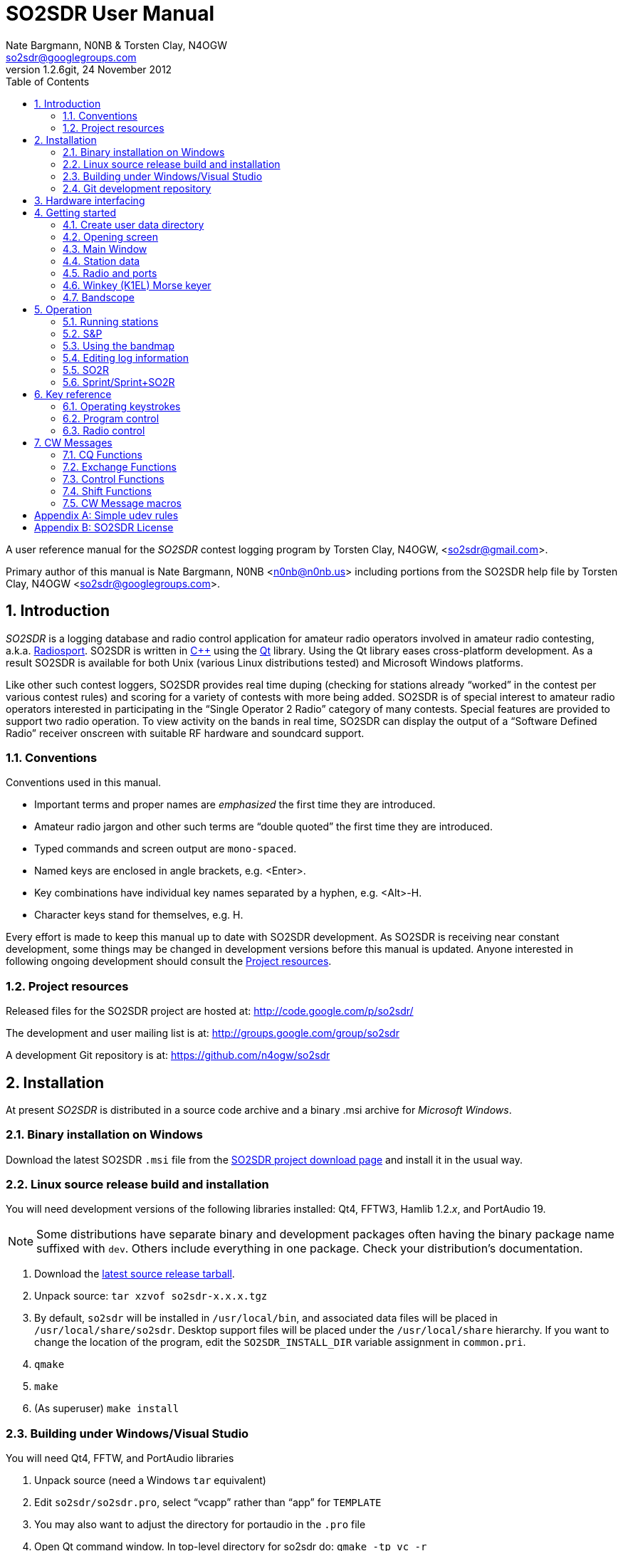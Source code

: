 SO2SDR User Manual
==================
:author: Nate Bargmann, N0NB & Torsten Clay, N4OGW
:Author Initials: NB
:email:  so2sdr@googlegroups.com
:revnumber: 1.2.6git
:revdate: 24 November 2012
:toc:
:website: http://code.google.com/p/so2sdr/

A user reference manual for the 'SO2SDR' contest logging program by Torsten
Clay, N4OGW, <so2sdr@gmail.com>.

Primary author of this manual is Nate Bargmann, N0NB <n0nb@n0nb.us> including
portions from the SO2SDR help file by Torsten Clay, N4OGW 
<so2sdr@googlegroups.com>.

<<<
:numbered:
Introduction
------------

'SO2SDR' is a logging database and radio control application for amateur radio
operators involved in amateur radio contesting, a.k.a.
http://en.wikipedia.org/wiki/Radiosport[Radiosport].   SO2SDR is written in
http://www.cplusplus.com/[C++] using the http://qt.nokia.com/[Qt] library.
Using the Qt library eases cross-platform development.  As a result SO2SDR is
available for both Unix (various Linux distributions tested) and Microsoft
Windows platforms.

Like other such contest loggers, SO2SDR provides real time duping (checking for
stations already ``worked'' in the contest per various contest rules) and
scoring for a variety of contests with more being added.  SO2SDR is of special
interest to amateur radio operators interested in participating in the ``Single
Operator 2 Radio'' category of many contests.  Special features are provided to
support two radio operation.  To view activity on the bands in real time,
SO2SDR can display the output of a ``Software Defined Radio'' receiver onscreen
with suitable RF hardware and soundcard support.

Conventions
~~~~~~~~~~~

Conventions used in this manual.

- Important terms and proper names are 'emphasized' the first time they are
  introduced.
- Amateur radio jargon and other such terms are ``double quoted'' the first
  time they are introduced.
- Typed commands and screen output are +mono-spaced+.
- Named keys are enclosed in angle brackets, e.g. <Enter>.
- Key combinations have individual key names separated by a hyphen, e.g. <Alt>-H.
- Character keys stand for themselves, e.g. H.

Every effort is made to keep this manual up to date with SO2SDR development.
As SO2SDR is receiving near constant development, some things may be changed
in development versions before this manual is updated.  Anyone interested in
following ongoing development should consult the <<X4,Project resources>>.

[[X4]]
Project resources
~~~~~~~~~~~~~~~~~

Released files for the SO2SDR project are hosted at:
http://code.google.com/p/so2sdr/[http://code.google.com/p/so2sdr/]

The development and user mailing list is at:
http://groups.google.com/group/so2sdr[http://groups.google.com/group/so2sdr]

A development Git repository is at:
https://github.com/n4ogw/so2sdr[https://github.com/n4ogw/so2sdr]

<<<
Installation
------------

At present 'SO2SDR' is distributed in a source code archive and a binary .msi
archive for 'Microsoft Windows'.

Binary installation on Windows
~~~~~~~~~~~~~~~~~~~~~~~~~~~~~~

Download the latest SO2SDR +.msi+ file from the
http://code.google.com/p/so2sdr/downloads/list[SO2SDR project download page]
and install it in the usual way.

Linux source release build and installation
~~~~~~~~~~~~~~~~~~~~~~~~~~~~~~~~~~~~~~~~~~~

You will need development versions of the following libraries installed: Qt4,
FFTW3, Hamlib 1.2.'x', and PortAudio 19.

[NOTE]
Some distributions have separate binary and development packages often
having the binary package name suffixed with +dev+.  Others include
everything in one package.  Check your distribution's documentation.

1. Download the http://code.google.com/p/so2sdr/downloads/list[latest source
release tarball].

2. Unpack source: +tar xzvof so2sdr-x.x.x.tgz+

3. By default, +so2sdr+ will be installed in +/usr/local/bin+, and associated
data files will be placed in +/usr/local/share/so2sdr+. Desktop support files
will be placed under the +/usr/local/share+ hierarchy.  If you want to change
the location of the program, edit the +SO2SDR_INSTALL_DIR+ variable assignment
in +common.pri+.

4. +qmake+

5. +make+

6. (As superuser) +make install+

Building under Windows/Visual Studio
~~~~~~~~~~~~~~~~~~~~~~~~~~~~~~~~~~~~

You will need Qt4, FFTW, and PortAudio libraries

1. Unpack source (need a Windows +tar+ equivalent)

2. Edit +so2sdr/so2sdr.pro+, select ``vcapp'' rather than ``app'' for +TEMPLATE+

3. You may also want to adjust the directory for portaudio in the +.pro+ file

4. Open Qt command window. In top-level directory for so2sdr do: +qmake -tp vc -r+

5. Now there should be +.sln+ solution file for Windows

Git development repository
~~~~~~~~~~~~~~~~~~~~~~~~~~

A ``read-only'' clone of the Git development repository may be made by:

+git clone git://github.com/n4ogw/so2sdr.git+

Once the clone is complete, SO2SDR may be built following the source release 
steps above for your platform.

To contribute to SO2SDR's development, the easiest way is to create a Git Hub
account, from the Git Hub Web interface create a ``fork'' of the SO2SDR Git
tree, and then create a ``read-write'' clone of Tor's tree (full documentation
is on the Git Hub site).  You will be able to ``push'' your changes to your
fork and create a ``pull request'' that Tor can consider for inclusion into
SO2SDR.

<<<
Hardware interfacing
--------------------

SO2SDR will become more useful as station equipment is connected to the
computer allowing for control of transceiver frequency and mode, transceiver
selection (when multiple radios are in use), SDR receiver(s) for bandscope(s),
and Morse Code keyer (CW).

TODO:  Complete this section with examples.

<<<
Getting started
---------------

Now that SO2SDR is installed, you should find it in your desktop menu (on
Linux).

[TIP]
An extra menu package may need to be installed on Linux systems to have the
`Hamradio' menu appear.  On Debian and Ubuntu derived systems this package is
named +extra-xdg-menus+.

[NOTE]
The KDE desktop may require running +kbuildsycoca4+ to have SO2SDR show in its
menus.  This can be done from the Run Command box or a Konsole terminal
session.  It seemed that I had to log out and back in to have the menu rebuilt.

Create user data directory
~~~~~~~~~~~~~~~~~~~~~~~~~~

The first time SO2SDR is run no station data will be set and an ``error'' box
will appear.  Of course you'll want to create for persistent data storage so
click `Yes'.

.SO2SDR create user data directory
image::images/so2sdr_user_data.png[caption="",link="images/so2sdr_user_data.png"]

Opening screen
~~~~~~~~~~~~~~

The main SO2SDR window will appear. In this case the parallel port device is
not available and an information box appears.  Select whether you want to be
reminded of this message again during this run of SO2SDR and click `OK'.

.SO2SDR opening screen
image::images/so2sdr_open.png[caption="",link="images/so2sdr_open.png"]

[[X3]]
[NOTE]
===============================================================================
On Linux this message likely appears because either your computer has no
parallel port, or your username is not a member of the +lp+ group.

Use the command: +ls -l /dev/parport0+ to check.  If it is available you'll
likely see output like:

+crw-rw---T 1 root lp 99, 0 Jun 10 20:37 /dev/parport0+

To access the port, you must be a member of the +lp+ group.  You can do this
with the +usermod+ command:

+sudo usermod -G lp -a username+

After issuing this command, you will need to logout and log back into your
account for the group membership to take effect.
===============================================================================

Main Window
~~~~~~~~~~~

The SO2SDR main window is where the majority of the program's interaction takes place.

.SO2SDR main window
image::images/so2sdr_main.png[caption="",link="images/so2sdr_main.png"]

- The Mults box shows worked multipliers (depending on the contest event).  

- The Calls box shows the possible callsign based on the character pattern
(sourced from +MASTER.DTA+, +MASTERDX.DTA+, and +MASUSVE.DTA+ in
$$SO2SDR_INSTALL_DIR/share/so2sdr (default /usr/local/share/so2sdr on Linux)

- Summary shows the number of contacts per band for this event.

- The unlabeled box to the right of the summary will show the previous logged
entries.

- The frequencies, mode, Morse sending speed, and entry boxes for each radio
occupy the lower portion of the main window.  Radio 1 to the left and Radio 2
to the right.

- The lowest line shows the current date and time followed by the QSO (contact)
rate.

- The status area of the main window shows each radio and Winkeyer status.

Station data
~~~~~~~~~~~~

From the menu in the main window, select Config|Station and then fill in your
station data.

.SO2SDR station data
image::images/so2sdr_station_data.png[caption="",link="images/so2sdr_station_data.png"]

Radio and ports
~~~~~~~~~~~~~~~

From the menu in the main window, select Config|Radios/Ports and then select
your radio model(s) and parallel port for radio switching.

.SO2SDR radio and ports setup
image::images/so2sdr_radio_ports.png[caption="",link="images/so2sdr_radio_ports.png"]

[NOTE]
===============================================================================
The serial port parameters are text entry boxes.  On Linux give the complete
path to the serial device.  In the example is +/dev/rig+ which is a symbolic
link to the real USB port device (see the <<X1,Simple udev Rules appendix>>).
Built in serial devices are consistently named starting with +/dev/ttyS0+
(corresponding to COM1 on MS Windows) and advancing upward.

On MS Windows use the +COM1+ through +COM+'x' port names.
===============================================================================

[NOTE]
On Linux systems, as with the parallel port, your username must be a member of
the same group as the device in order to access it, see the <<X3,Note on
parallel ports>>.  On Debian and derivatives, your username will need to be a
member of the +dialout+ group.

Winkey (K1EL) Morse keyer
~~~~~~~~~~~~~~~~~~~~~~~~~

From the menu in the main window, select Config|Winkey and configure the K1EL
(or compatible, such as the Ham Gadgets Master Keyer 1) keying device.  No
other keying method (cwdaemon, direct port keying, etc.) is supported.

.SO2SDR winkey
image::images/so2sdr_winkey.png[caption="",link="images/so2sdr_winkey.png"]

[NOTE]
===============================================================================
The serial port parameter is a text entry box.  On Linux give the complete
path to the serial device.  In the example is +/dev/mk1+ which is a symbolic
link to the real USB port device (see the <<X1,Simple udev Rules appendix>>).
Built in serial devices are consistently named starting with +/dev/ttyS0+
(corresponding to COM1 on MS Windows) and advancing upward.

On MS Windows use the +COM1+ through +COM+'x' port names.
===============================================================================

[NOTE]
On Linux systems, as with the parallel port, your username must be a member of
the same group as the device in order to access it, see the <<X3,Note on
parallel ports>>.  On Debian and derivatives, your username will need to be a
member of the +dialout+ group.


Bandscope
~~~~~~~~~

From the menu in the main window, select Config|Bandscope and enable the desired
bandscope and configure the sound hardware.

.SO2SDR bandscope
image::images/so2sdr_bandscope.png[caption="",link="images/so2sdr_bandscope.png"]

<<<
Operation
---------

SO2SDR is a 'modal' logging program.  This means the program will execute
different actions depending upon the state of the 'Call' and 'Exchange' fields
and which mode is currently active.  The modes are 'Running' (CQ) and 'Search
and Pounce' (S&P).  In each mode special keys such as <Enter> and Function
keys, with <Shift>, <Alt>, and <Ctrl> modifiers, will have different actions
associated with them.

While this chapter aims to be a descriptive as possible, there is no substitute
for practicing and using the program, particularly if you have experience with
other loggers.  Operators familiar with 'TRlog' or 'N1MM' will likely find
SO2SDR easy to use with a few variations.  Operators familiar with 'CT' will
have a longer learning curve!

Running stations
~~~~~~~~~~~~~~~~

SO2SDR uses the ``Enter Sends Message'' approach used by many other logging
programs.

1. Enter the callsign and press <Enter.>
a. The other station's callsign and your exchange are sent (CW).
b. The Exchange box appears and the cursor is placed into the Exchange box.
2. Enter the other station's exchange information and press <Enter>.
a. The QSL message is sent (CW) after the exchange is validated to the rules of the
   contest.
b. The QSO is logged to the database.
c. The Call and Exchange boxes are cleared of text.
d. The Exchange box disappears.
e. The cursor is placed into the Call field for the next QSO.
3. Repeat.

The program tries to be intelligent in interpreting the entered exchange. There
needs to be a space between exchange elements in most cases (123a is acceptable
in Sweepstakes for the number/prec). In most cases, you do not need to
backspace to correct an exchange mistake--the program will take the last valid
exchange on the line.

The exchange must be ``validated'', or <Enter> will not log the qso. In case
there is a problem, it is possible to "force log" the qso- press <Ctrl>-<Enter>
instead of just <Enter>. Be careful with these cases, the number and position of
exchange elements has to match exactly in this case. These qso's may also be
scored incorrectly

Shift-Enter instead of Enter will also log the qso without sending any CW.

The Backslash key (``\'') will log the qso and send the ``Quick QSL'' message
instead of the usual QSL message.

S&P
~~~

TAB enters S&P mode.

1. Type callsign. When <Enter> is pressed, your call is sent.
2. Enter exchange. When <Enter> is pressed, your exchange is sent.
3. press <Enter> again to log the qso.

Using the bandmap
~~~~~~~~~~~~~~~~~

In the bandmap, the radio frequency is in the center at the red line. A right
mouse click will bring up several options:

- *Zoom X1, Zoom X2*: Set scale of bandmap.
- *Delete call*: Use to remove a call from the bandmap. Note that the +-+ and
  +=+ keys can be used to remove a call.
- *IQ Balance*: Open the IQ balance dialog. The bandmap uses strong signals to
  correct gain and phase errors in the SDR hardware. This correction will be
saved when quitting the program. If the ``IQ'' box is checked, the correction is
applied; if the ``IQ Data'' box is checked, new signals are used to improve the
correction.

Options at the bottom of the bandmap window:

- *Mark signals*: This uses a peak detection algorithm to try to determine where
  signals are on the band. This does not decode any CW. Each detected peak is
marked with a small black dot; clicking on it will tune the radio to that
signal. <Ctrl>-<Up> and <Ctrl>-<Down> arrows can be used to tune the radio to
the next signal up or down the band. In S&P mode, they will tune the active
radio; otherwise they apply to the inactive radio.
- *Signal level slider*: Adjusts sensitivity of peak detection algorithm.
- *IQ*: Correct I-Q balance errors.
- *IQ Data*: Collect data from received signals to improve I-Q balance.
- *Click filter*: Removes key clicks. Not very effective at the moment.

*Left click*: This will tune the radio to this frequency.

*Left Click+drag in frequency scale*: Moves center of the display.

When in S&P mode, pressing <Space> after typing a callsign will add it to the
bandmap. If the call is a dupe, it will be highlighted in color on the bandmap.
Using this trick, new signals become obvious on the bandmap. It is of course
possible that a station can be replaced by another on exactly the same
frequency. However, in practice this does not happen very often--it is a much
more probable that unhighlighted signals are unworked stations. The Spot
Timeout setting is also critical here.

Editing log information
~~~~~~~~~~~~~~~~~~~~~~~

Previous QSO's can be edited in the log window by clicking on a field, editing
the information, and pressing <Enter>. Pressing <Escape> instead cancels the
changes. The following fields are editable: 'time', 'callsign', 'sent
exchange', and 'received exchange'. The qso points (if displayed for that
contest) will be recalculated automatically.

To search for a call (or partial call) in the log, enter a call fragment in the
callsign window and press <Ctrl>-F. <Escape> clears the search results.

*Marking qso's as invalid*: There is no way to delete QSO's from the log.
However, for each QSO there is a checkbox. If this is unchecked, the QSO is
marked as invalid and completely removed from dupe checking and scoring, and
will not appear in the final Cabrillo output.

SO2R
~~~~

For working stations on a second band while CQing on a different band SO2SDR
uses a system similar to TRLOG:

1. Tune in a station on the second radio. By clicking on a signal or using
   <Ctrl>-<Up>/<Down> this is very easy to do.
2. Press <Alt>-D; enter the callsign--it will show in the 2^nd^ radio callsign
   window. The color is changed to indicate this will be a second radio qso.
3. When ready to call the station, hit <Space>. Now work the station as usual.
   You may want to define function keys to send messages on the other radio
   during the 2^nd^ radio qso.
4. The program will return to the original radio when the 2^nd^ radio qso is
   logged.

Note that if you tune by a station you are sure you have worked, you can use
the ``-'' or ``='' keys to mark that frequency as a dupe without having to enter
the whole callsign. This can save a lot of typing and allow one to check a 2^nd^
band for new stations very quickly.

Sprint/Sprint+SO2R
~~~~~~~~~~~~~~~~~~

For users of TRLOG the behavior of SO2SDR is very similar.

<<<
Key reference
-------------

A summary of keystroke functions in SO2SDR.

Operating keystrokes
~~~~~~~~~~~~~~~~~~~~

- *<Escape>*: Cancel CW sending (does not clear fields when CW is in progress).
 * Clear logging fields (when not sending CW).
 * Exit S&P mode.
 * Reset <Alt>-D status.
- *<Enter>*: In an empty Call field sends CQ.
 * CQ mode.
 ** Enters other station's call and sends other station's call and your exchange (CW).
 ** Accepts other station's exchange and logs the QSO and sends the QSL message (CW).
 * S&P mode.
 ** Enters the other station's call and sends your call (CW).
 ** Accepts other station's exchange and sends your exchange (CW).
 ** Logs QSO (may become optional).
- *<Shift>-<Enter>*: Logs qso without sending CW.
- *<Ctrl>-<Enter>*: Logs qso with no dupe checking or exchange validation (be
  careful). The qso may not be scored correctly.
- *\*: Log qso and send Quick QSL message.
- *<Alt>-D*: Dupe check on 2nd radio.
- *<Alt>-M*: Switch mult display mode.
- *<Alt>-R*: Switch radios.
- *<Alt>-S*: Set CW speed. Followed by two numeric digits.
- *<Ctrl>-F*: Search log for callsign fragment. <Escape> clears search results.
- *<Ctrl>-N*: Make a note.
- *<Ctrl>-Z* (in call/exchange entry field): Undo.
- *<PgDn>* : Decrease CW speed.
- *<PgUp>*: Increase CW speed.
- *<Ctrl>-<PgDn>*: Decrease CW speed on inactive radio.
- *<Ctrl>-<PgUp>* : Increase CW speed on inactive radio.
- *<Up>/<Down> arrow*: Switch between call and exchange windows.
- *<Ctrl>-<Up>*: In S&P mode, tune to next higher detected signal on bandmap.
  In CQ mode tune to the next higher signal on the INACTIVE radio.
- *<Ctrl>-<Down>*: In S&P mode, tune to next lower detected signal on bandmap.
  In CQ mode tune to the next lower signal on the INACTIVE radio.
- *<Tab>*: Enter S&P mode.
- *-* (hyphen): Mark frequency on active radio as a dupe, or clear the current mark.
- *=*: Mark frequency on inactive radio as a dupe, or clear the current mark.

Program control
~~~~~~~~~~~~~~~

User Interface control.

- *<Alt>-F*: Open the File menu.
- *<Alt>-C*: Open the Config menu.
- *<Alt>-W*: Open the Windows menu.
- *<Alt>-H*: Open the Help menu.
- *<Escape>*: Dismiss menus and dialogs.

Radio control
~~~~~~~~~~~~~

Basic radio control from SO2SDR.

- *Radio QSY*: Enter a number corresponding to a frequency in kHz in the
  callsign window (decimal places to the Hz are allowed as of +1.2.2git+.  e.g.
28523.450). If the number is followed by a semicolon (like 14005;), the
frequency change will apply to the inactive radio.
- *Radio change mode*: Enter a mode string, +CW+, +CWR+, +LSB+, +USB+, +FM+, or
  +AM+ optionally followed by two to five digits to set the radio's
passbandwidth.  Similar to setting the frequency, a trailing +;+ will set the
mode on the inactive radio.  e.g. Set mode on active radio, +USB+.  Set mode on
inactive radio, +CWR;+.  Set mode and passband width on active radio,
+LSB2400+.  Set mode and passband width on inactive radio, +USB2700;+.  Not all
Hamlib rig backends support setting a specifc bandwidth.  All backends should
support setting the mode without a specific passband width.  If not, file a bug
against Hamlib.  - N0NB

<<<
CW Messages
-----------

The function keys, F1-F12, are used to send CW messages via the attached keyer
that supports the K1EL protocol (Winkeyer, Master Keyer 1, etc.) and certain
SO2R control functions.  Message assigments can be changed in the CW Messages
dialog, see <<X2,CW Message macros>>.

[NOTE]
F key assignments will change depending on whether CQ or S&P modes are
in effect and whether the cursor is in the call or exchange fields.  This
sounds more complicated that it really is as the program will do the "right
thing" when you want it.  Assignments may also change slightly from contest to
contest and whether the associated config is setup for domestic (US/VE) or DX
sides of an event.

CQ Functions
~~~~~~~~~~~~

Unless noted, messages will be sent on the active radio.

- *F1*: Normal CQ message on (also by <Enter> in empty Call field).
- *F2*: Short CQ message on.
- *F3*: My callsign.
- *F4*: Unassigned.
- *F5*: Unassigned.
- *F6*: Unassigned.
- *F7*: Short CQ message on inactive radio.
- *F8*: Normal CQ message on inactive radio.
- *F9*: ? (query).
- *F10*: Swap frequencies between radios.
- *F11*: Best CQ (QSY current radio to "best" CQ freq).
- *F12*: Toggle parallel port pin for audio control.

Exchange Functions
~~~~~~~~~~~~~~~~~~

Messages sent only when cursor is in the Exchange field.

[NOTE]
Exchange length will vary by event.  F3-F6 are assigned elements of the
exchange by default ranging from the section to all elements of a November
Sweepstakes exchange.

- *F1*: Callsign.
- *F2*: Complete sent exchange.
- *F3*: Sent exchange part 1.
- *F4*: Sent exchange part 2.
- *F5*: Sent exchange part 3.
- *F6*: Sent exchange part 4.
- *F7*: Short CQ message on inactive radio.
- *F8*: Normal CQ message on inactive radio.
- *F9*: ? (query).
- *F10*: Swap frequencies between radios.
- *F11*: Best CQ (QSY current radio to "best" CQ freq).
- *F12*: Toggle parallel port pin for audio control.

Control Functions
~~~~~~~~~~~~~~~~~

Unassigned by default.  Most desktop environments in Linux will assign
<Ctl>-F? keys to switch desktop workspaces.  To use messages you assign
to these keys check the Grab Keyboard option in the Windows menu
(<Alt>-W).

Shift Functions
~~~~~~~~~~~~~~~

Messages sent whether the cursor is in the Call or Exchange fields.

- *F1*: CALL?
- *F2*: AGN?
- *F3*: SECT?
- *F4*: Unassigned
- *F5*: Unassigned
- *F6*: Unassigned
- *F7*: Unassigned
- *F8*: Unassigned
- *F9*: Unassigned
- *F10*: Unassigned
- *F11*: Unassigned
- *F12*: Unassigned

[[X2]]
CW Message macros
~~~~~~~~~~~~~~~~~

These macros can be assigned to F keys.  The macro assignments may be modified
in the 'CW Messages' dialog after a contest has been selected.

- *\{CALL\}*: Callsign.
- *\{#\}*: QSO number.
- *\{UP\}*: Increase speed by 5 WPM.
- *\{DN\}*: Decrease speed by 5 WPM.
- *\{CANCEL\}*: Cancel any previous speed change.
- *\{R2\}*: Send on other radio.
- *\{R2CQ\}*: Send on other radio, marked as CQ. If a call is entered, program
  will switch to other radio to answer CQ. <Escape> or a F1 CQ will clear this
state.
- *\{STATE\}*: State.
- *\{SECTION\}*: ARRL section.
- *\{NAME\}*: Name.
- *\{CQZ\}*: CQ zone.
- *\{ITUZ\}*: ITU zone.
- *\{GRID\}*: Grid.
- *\{CALL_ENTERED\}*: Contents of call entry window.
- *\{TOGGLESTEREOPIN\}*: Toggle parallel port pin for audio control. This macro
  should be used alone and will not work with other CW macros.
- *\{CQMODE\}*: Switch to CQ mode.
- *\{SPMODE\}*: Switch to SP mode.
- *\{SWAP_RADIOS\}*: Swap frequencies between radios.
- *\{REPEAT_LAST\}*: Repeats previously sent message.
- *\{REPEAT_NR\}*: If the call entry line is not empty, send current QSO #. If
  call entry line is empty, sends number sent for last logged QSO.
- *\{CLEAR_RIT\}*: Clear the RIT.
- *\{RIG_FREQ\}*: Send frequency of radio rounded to nearest kHz.
- *\{RIG2_FREQ\}*: Send frequency of 2^nd^ radio rounded to nearest kHz.
- *\{BEST_CQ\}*: QSY current radio to "best" CQ freq.
- *\{BEST_CQ_R2\}*: QSY 2^nd^ radio to "best" CQ freq.
- *|*: Insert 1/2 dit extra space (CT space).

<<<
:numbered!:
[[X1]]
[appendix]
Simple udev rules
-----------------

'The following is entirely optional for users of SO2SDR on a Linux distribution
with mutliple USB to RS-232 devices (including those built into various amateur
radio devices such as Winkeyer, Master Keyer, microHAM, etc.).  This section
assumes familiarity with the +sudo+ command or another method of obtaining
superuser permissions and working at the command line in a terminal session
(xterm, Gnome Terminal, Konsole, XFCE Terminal, etc.).'

Controlling which port a USB device will appear as is a hopeless game as the
system will occasionally swap the device names the physical names are assigned
which means the radio no longer responds and the keyer mysteriously isn't
sending CW (don't ask how I know!).  The same system responsible for naming the
devices in the first place can be configured to always assign names that are
meaningful to us by way of symbolic links.  On most Linux systems superuser
(or root, a.k.a. system administrator) access is required to modify the 'udev'
configuration file.

The first step is to learn some things about the USB devices attached to the
system.  With many USB devices it may well be easier to have the USB to serial
adpapter, Winkeyer, Master Keyer, etc. connected one at a time.

From a terminal session enter the following command:

 $ lsusb

Several lines of output will be generated depending on the USB hardware
connected to the system.  Shown are just lines of interest.

This is the output from an IO Gear USB to RS-232 adapter using the popular
Prolific chipset:

 Bus 006 Device 003: ID 0557:2008 ATEN International Co., Ltd UC-232A Serial Port [pl2303]

This is the output from a
http://www.hamgadgets.com/index.php?main_page=product_info&cPath=31&products_id=106['Ham
Gadgets Master Keyer 1'] which uses the popular FTDI chipset (the MK1 offers
http://www.k1el.com/['Winkeyer'] emulation):

 Bus 008 Device 006: ID 0403:6001 Future Technology Devices International, Ltd FT232 USB-Serial (UART) IC

In these two lines of output the data we need to configure is the ID field
which consists of the colon separated digits.  These are broken down as the
Vendor ID and Product ID, respectively.  For the MK1 the Vendor ID is +0403+
and the Product ID is +6001+.  These ID numbers will be used to construct
the udev rules.

As the superuser, create a local udev file.  On Debian and related systems
(Ubuntu in its flavors, Mint, Mepis, etc.) this file will be placed in
+/etc/udev/rules.d/+ (examples from other distributions are welcome).  The
files in this directory will be read by udev in alphabetical order.  The Debian
distribution gives each file a leading pair of digits which dictate the order
they are read by udev.  As udev only considers a rule the first time it is
read, it's wise to ensure that our custom rule is read before any other rules
that may affect these devices.  A name like +00-local-usb-serial.rules+ is a
good choice:

 $ sudo vim /etc/udev/rules.d/00-local-usb-serial.rules

An example udev rules file:

 # local rules file for USB to serial converters
 SUBSYSTEM=="tty", ATTRS{idVendor}=="0557", ATTRS{idProduct}=="2008", SYMLINK+="iogear"
 SUBSYSTEM=="tty", ATTRS{idVendor}=="0557", ATTRS{idProduct}=="2008", SYMLINK+="rig"
 SUBSYSTEM=="tty", ATTRS{idVendor}=="0403", ATTRS{idProduct}=="6001", SYMLINK+="mk1"

The syntax should be rather self explanatory.  Replace the values of +idVendor+ and 
+idProduct+ with those of your specific devices Vendor ID and Product ID values.  The
+SYMLINK+ value should be a name that is meaningful to you.  As you can see there are
two symbolic links created for the IO Gear USB to RS-232 adapter.

When either or both of these devices are plugged into the system the symbolic links will
always point to the correct device.  Nice!

[NOTE]
If there are two devices with the same Vendor ID and Product ID values plugged
in then the above example will fail to differentiate between the devices.  Some
online information pointed to some devices having unique serial numbers for
identifying separate devices, but neither my IO Gear nor MK1 have +iSerial+ set
to a value other than +0+ (the iSerial value is shown with the +lsusb -v+
command).  It is also possible to identify devices by the +Bus+ and +Device+
values shown by +lsusb+ above, but if the devices are moved to another USB port
the rule will fail.

It's now necessary to restart udev for it to read the new rules (Debian and
related distributions):

 $ sudo invoke-rc.d udev restart

In some cases it may be necessary to simply shutdown and restart the system.

If all went well, you should now see the symbolic links created by the custom udev
rules when the USB to RS-232 devices are plugged in:

 $ ls -l /dev/rig
 lrwxrwxrwx 1 root root 7 May 24 20:28 /dev/rig -> ttyUSB0
 $ ls -l /dev/iogear
 lrwxrwxrwx 1 root root 7 May 24 20:28 /dev/iogear -> ttyUSB0
 $ ls -l /dev/mk1
 lrwxrwxrwx 1 root root 7 May 24 20:28 /dev/mk1 -> ttyUSB1

It just so happens the devices were assigned their +ttyUSB+'x' names in the
order that are preferred, but occasionally they are swapped.  The rules give
the consistent names needed so there is no need to reconfigure the various
programs after each system restart.

<<<
[appendix]
SO2SDR License
--------------

SO2SDR--Amateur radio contest logging application.

Copyright (C) 2010-2012 R. Torsten Clay, N4OGW, <so2sdr@gmail.com>

This program is free software: you can redistribute it and/or modify
it under the terms of the 'GNU General Public License' as published by
the 'Free Software Foundation', either version 3 of the License, or
(at your option) any later version.

This program is distributed in the hope that it will be useful,
but WITHOUT ANY WARRANTY; without even the implied warranty of
MERCHANTABILITY or FITNESS FOR A PARTICULAR PURPOSE.  See the
GNU General Public License for more details.

You should have received a copy of the GNU General Public License
along with this program.  If not, see <http://www.gnu.org/licenses/>.

// vim: set syntax=asciidoc:


